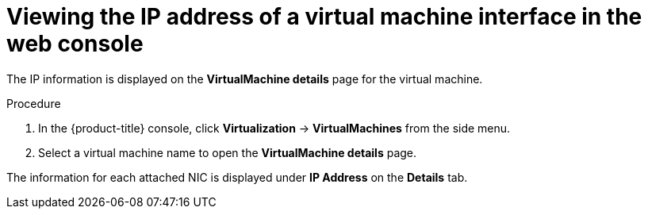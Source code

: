 // Module included in the following assemblies:
//
// * virt/virtual_machines/vm_networking/virt-viewing-ip-of-vm-nic.adoc

:_content-type: PROCEDURE
[id="virt-viewing-vmi-ip-web_{context}"]
= Viewing the IP address of a virtual machine interface in the web console

The IP information is displayed on the *VirtualMachine details* page for the virtual machine.

.Procedure

. In the {product-title} console, click *Virtualization* -> *VirtualMachines* from the side menu.

. Select a virtual machine name to open the *VirtualMachine details* page.

The information for each attached NIC is displayed under *IP Address* on the *Details* tab.
